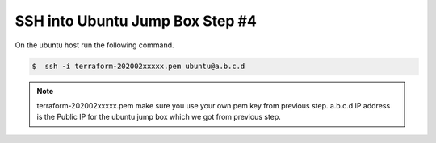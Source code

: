 SSH into Ubuntu Jump Box Step #4
================================
On the ubuntu host run the following command.

.. code-block:: shell
                 
  $  ssh -i terraform-202002xxxxx.pem ubuntu@a.b.c.d


.. image:: ./images/ssh.png 


.. note:: terraform-202002xxxxx.pem make sure you use your own pem key from previous step. a.b.c.d IP address is the Public IP for the ubuntu jump box which we got from previous step.
